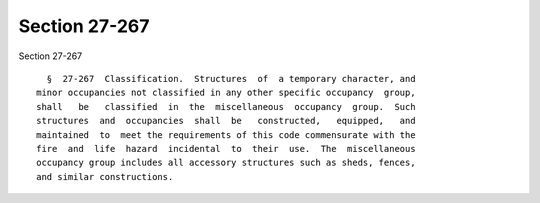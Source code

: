 Section 27-267
==============

Section 27-267 ::    
        
     
        §  27-267  Classification.  Structures  of  a temporary character, and
      minor occupancies not classified in any other specific occupancy  group,
      shall   be   classified  in  the  miscellaneous  occupancy  group.  Such
      structures  and  occupancies  shall  be   constructed,   equipped,   and
      maintained  to  meet the requirements of this code commensurate with the
      fire  and  life  hazard  incidental  to  their  use.  The  miscellaneous
      occupancy group includes all accessory structures such as sheds, fences,
      and similar constructions.
    
    
    
    
    
    
    